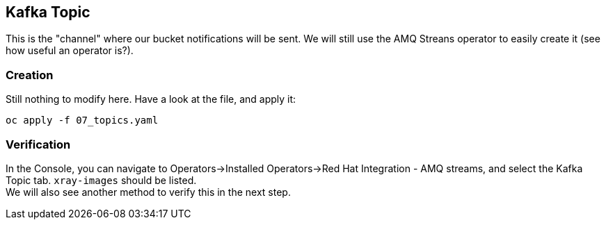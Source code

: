 :GUID: %guid%
:OCP_USERNAME: %ocp_username%
:markup-in-source: verbatim,attributes,quotes

== Kafka Topic

This is the "channel" where our bucket notifications will be sent. We will still use the AMQ Streans operator to easily create it (see how useful an operator is?).

=== Creation

Still nothing to modify here. Have a look at the file, and apply it:

[source,bash,subs="{markup-in-source}",role=execute]
----
oc apply -f 07_topics.yaml
----

=== Verification

In the Console, you can navigate to Operators->Installed Operators->Red Hat Integration - AMQ streams, and select the Kafka Topic tab. `xray-images` should be listed. +
We will also see another method to verify this in the next step.